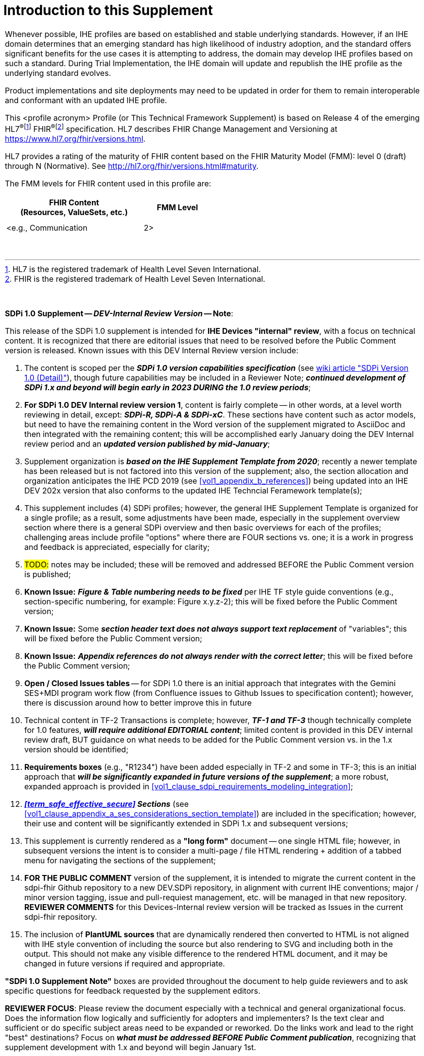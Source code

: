 
[#supplement_clause_introduction_to_supplement,sdpi_offset=clear]
= Introduction to this Supplement

[%noheader]
[%autowidth]
[cols="1a"]
|===
|Whenever possible, IHE profiles are based on established and stable underlying standards. However, if an IHE domain determines that an emerging standard has high likelihood of industry adoption, and the standard offers significant benefits for the use cases it is attempting to address, the domain may develop IHE profiles based on such a standard. During Trial Implementation, the IHE domain will update and republish the IHE profile as the underlying standard evolves.

Product implementations and site deployments may need to be updated in order for them to remain interoperable and conformant with an updated IHE profile.

This <profile acronym> Profile (or This Technical Framework Supplement) is based on Release 4 of the emerging HL7^®^{empty}footnote:[HL7 is the registered trademark of Health Level Seven International.]  FHIR^®^{empty}footnote:[FHIR is the registered trademark of Health Level Seven International.]  specification. HL7 describes FHIR Change Management and Versioning at https://www.hl7.org/fhir/versions.html.

HL7 provides a rating of the maturity of FHIR content based on the FHIR Maturity Model (FMM): level 0 (draft) through N (Normative). See http://hl7.org/fhir/versions.html#maturity.

The FMM levels for FHIR content used in this profile are:

[%header]
[width=50%]
[cols="^2,^1"]
!====
.^! FHIR Content +
(Resources, ValueSets, etc.) !FMM Level

!  !

!  !

! <e.g., Communication ! 2>

!====
{empty} +

|===

{empty} +

[%noheader]
[%autowidth]
[cols="1"]
|===
a| *SDPi 1.0 Supplement -- _DEV-Internal Review Version_ -- Note*:

This release of the SDPi 1.0 supplement is intended for *IHE Devices "internal" review*, with a focus on technical content.
It is recognized that there are editorial issues that need to be resolved before the Public Comment version is released.  Known issues with this DEV Internal Review version include:

. The content is scoped per the *_SDPi 1.0 version capabilities specification_* (see https://github.com/IHE/sdpi-fhir/wiki/SDPi-Editorial-Planning-and-Versions#sdpi-version-10-detail-[wiki article "SDPi Version 1.0 (Detail)"]), though future capabilities may be included in a Reviewer Note; *_continued development of SDPi 1.x and beyond will begin early in 2023 DURING the 1.0 review periods_*;
. *For SDPi 1.0 DEV Internal review version 1*, content is fairly complete -- in other words, at a level worth reviewing in detail, except:  *_SDPi-R, SDPi-A & SDPi-xC_*.  These sections have content such as actor models, but need to have the remaining content in the Word version of the supplement migrated to AsciiDoc and then integrated with the remaining content; this will be accomplished early January doing the DEV Internal review period and an *_updated version published by mid-January_*;
. Supplement organization is *_based on the IHE Supplement Template from 2020_*; recently a newer template has been released but is not factored into this version of the supplement; also, the section allocation and organization anticipates the IHE PCD 2019 (see <<vol1_appendix_b_references>>) being updated into an IHE DEV 202x version that also conforms to the updated IHE Techncial Feramework template(s);
. This supplement includes (4) SDPi profiles; however, the general IHE Supplement Template is organized for a single profile; as a result, some adjustments have been made, especially in the supplement overview section where there is a general SDPi overview and then basic overviews for each of the profiles; challenging areas include profile "options" where there are FOUR sections vs. one; it is a work in progress and feedback is appreciated, especially for clarity;
. #TODO:# notes may be included; these will be removed and addressed BEFORE the Public Comment version is published;
. *Known Issue:*  *_Figure & Table numbering needs to be fixed_* per IHE TF style guide conventions (e.g., section-specific numbering, for example:  Figure x.y.z-2); this will be fixed before the Public Comment version;
. *Known Issue:*  Some *_section header text does not always support text replacement_* of "variables"; this will be fixed before the Public Comment version;
. *Known Issue:*  *_Appendix references do not always render with the correct letter_*;  this will be fixed before the Public Comment version;
. *Open / Closed Issues tables* -- for SDPi 1.0 there is an initial approach that integrates with the Gemini SES+MDI program work flow (from Confluence issues to Github Issues to specification content); however, there is discussion around how to better improve this in future
. Technical content in TF-2 Transactions is complete; however, *_TF-1 and TF-3_* though technically complete for 1.0 features, *_will require additional EDITORIAL content_*; limited content is provided in this DEV internal review draft, BUT guidance on what needs to be added for the Public Comment version vs. in the 1.x version should be identified;
. *Requirements boxes* (e.g., "R1234") have been added especially in TF-2 and some in TF-3; this is an initial approach that *_will be significantly expanded in future versions of the supplement_*; a more robust, expanded approach is provided in <<vol1_clause_sdpi_requirements_modeling_integration>>;
. *_<<term_safe_effective_secure>> Sections_* (see <<vol1_clause_appendix_a_ses_considerations_section_template>>) are included in the specification; however, their use and content will be significantly extended in SDPi 1.x and subsequent versions;
. This supplement is currently rendered as a *"long form"* document -- one single HTML file; however, in subsequent versions the intent is to consider a multi-page / file HTML rendering + addition of a tabbed menu for navigating the sections of the supplement;
. *FOR THE PUBLIC COMMENT* version of the supplement, it is intended to migrate the current content in the sdpi-fhir Github repository to a new DEV.SDPi repository, in alignment with current IHE conventions; major / minor version tagging, issue and pull-requiest management, etc. will be managed in that new repository. *REVIEWER COMMENTS* for this Devices-Internal review version will be tracked as Issues in the current sdpi-fhir repository.
. The inclusion of *PlantUML sources* that are dynamically rendered then converted to HTML is not aligned with IHE style convention of including the source but also rendering to SVG and including both in the output.
This should not make any visible difference to the rendered HTML document, and it may be changed in future versions if required and appropriate.

*"SDPi 1.0 Supplement Note"* boxes are provided throughout the document to help guide reviewers and to ask specific questions for feedback requested by the supplement editors.

*REVIEWER FOCUS*:  Please review the document especially with a technical and general organizational focus.
Does the information flow logically and sufficiently for adopters and implementers?
Is the text clear and sufficient or do specific subject areas need to be expanded or reworked.
Do the links work and lead to the right "best" destinations?  Focus on *_what must be addressed BEFORE Public Comment publication_*, recognizing that supplement development with 1.x and beyond will begin January 1st.

|===


[#supplement_clause_sdpi_supplement_overview]
== SDPi Supplement Overview

[#supplement_clause_sdpi_supplement_organization]
=== SDPi Supplement Organization

This IHE Devices Technical Framework supplement introduces a new _family of interoperability profiles_, Service-oriented Device Point-of-care Interoperability (SDPi), that comprise (4) separate profiles:

* SDPi-Plug-and-trust (*SDPi-P*) Profile
* SDPi-Reporting (*SDPi-R*) Profile
* SDPi-Alerting (*SDPi-A*) Profile
* SDPi-external Control (*SDPi-xC*) Profile

To that end, the supplement includes updates to all (3) IHE DEV TF volumes, including:

*TF-1  Integration Profiles*

* General overview of the SDPi architectural approach & integrated set of profiles
* Profile specific sections
* Related appendices, for example the integration of this family of SDPi profiles with other sources of requirements - use cases or reference standards

*TF-2  Transactions*

* Extensive new set of transactions based on ISO/IEEE 11073 Service-oriented Device Connectivity (SDC) medical device interoperability standards.
* Related appendices, for example the specialized use of web services messaging for device communication and gateways to other protocols or profiles

*TF-3  Content Modules*

* New content covering the application of ISO/IEEE 11073 SDC semantic standards to device content modules, with a primary focus on specifications related to the ISO/IEEE 11073-10207 BICEPS standard.

{empty} +

[#supplement_clause_joint_ihe_hl7_gemini_ses_mdi_project_development]
=== Joint IHE-HL7 Gemini SES+MDI Project Development
This supplement is the result of a joint https://confluence.hl7.org/x/Xzf9Aw[IHE-HL7 Gemini Device Interoperability program] which began early 2020.
Extensive notes and discussion materials are provided on the project's HL7 Confluence site, including a https://confluence.hl7.org/pages/viewpage.action?pageId=113674346#LibrarywithEVERYTHINGyoueverwantedtoknow...-GeneralUpdate&BriefingPresentations[Library with extensive presentations and other materials].
This Library also includes *_briefings (slides and recordings) to provide background for those reviewing the specification_*.

The joint IHE-HL7 devices team leveraged tools from both organizations, as well as participated jointly throughout the project's multi-year efforts.

The methods currently employed are provided in the wiki article:  https://github.com/IHE/sdpi-fhir/wiki/Program-Coordination-Co-Working-Spaces#program-coordination--co-working-spaces[Program Coordination & Co-Working Spaces].

[#supplement_clause_supplement_support_for_ri_mc_rr_using_asciidoc]
=== Supplement Support for RI+MC+RR using AsciiDoc
In addition to the supplement's technical specification content, a development approach has been advanced that represents added value to adopters and implementers over the traditional document oriented approach.
These are referred to as:

[none]
. *_Requirements Interoperability + Model Centric + Regulatory_* (submission) *_Ready_*

Or *RI+MC+RR* for short.

These three initiative objectives may be summarized as follows:

[none]
* *Requirements Interoperability (RI)*
[none]
** Ability to integrate & automate requirements and capabilities from component specifications & standards to enable traceability & coverage at CA of the component product interface
* *Model Centric (MC)*
[none]
** Transition from a document-centric to a _computable model-based "single source of truth"_ specification from which the Technical Framework becomes a view of the model
* *Regulatory Ready (RR)*
[none]
** Enable CA test reports that are genuinely _"regulatory submission ready"_ (e.g., inclusion in a U.S. FDA 510(k) submission package)

The initial SDPi 1.0 version of the supplement has begun to move in support of these objectives, especially Requirements Interoperability, as well as the use of AsciiDoc metadata to annotate the document sources for post-processing.
Subsequent supplement versions will build upon these objectives and support a new level of rigor for connectathon and product conformity assessment testing and ultimately test reports that directly impact the challenges around medical product regulatory submissions.

Additional discussion is provided in <<vol1_appendix_a_requirements_management_for_p_n_t_interperability>>, and on the https://confluence.hl7.org/pages/viewpage.action?pageId=82906664#ConformityAssessment&Tooling-RI+MC+RRforMedTechSpecificationsInitiative[Gemini project's confluence pages].
See also related discussions on the Gemini Project's https://confluence.hl7.org/x/XhPUB[Pathway to an Ecosystem of Plug-and-Trust Products].
